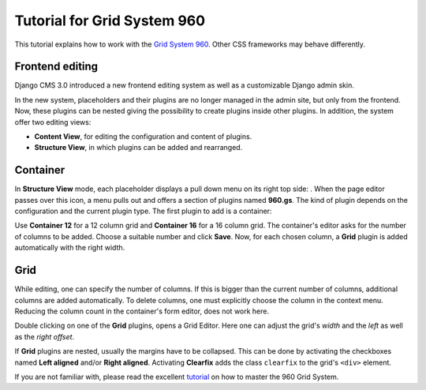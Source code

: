 .. _tutorial-gs960:

Tutorial for Grid System 960
============================
This tutorial explains how to work with the `Grid System 960`_. Other CSS frameworks may
behave differently.

.. _Grid System 960: http://960.gs/

Frontend editing
----------------
Django CMS 3.0 introduced a new frontend editing system as well as a customizable Django admin skin.

In the new system, placeholders and their plugins are no longer managed in the admin site, but
only from the frontend. Now, these plugins can be nested giving the possibility to create plugins
inside other plugins. In addition, the system offer two editing views:

* **Content View**, for editing the configuration and content of plugins.
* **Structure View**, in which plugins can be added and rearranged.

Container
---------
In **Structure View** mode, each placeholder displays a pull down menu on its right top side:
|pull-down|. When the page editor passes over this icon, a menu pulls out and offers a section of
plugins named **960.gs**. The kind of plugin depends on the configuration and the current plugin
type. The first plugin to add is a container:

|add-container|

Use **Container 12** for a 12 column grid and **Container 16** for a 16 column grid. The container's
editor asks for the number of columns to be added. Choose a suitable number and click **Save**.
Now, for each chosen column, a **Grid** plugin is added automatically with the right width.

|edit-container|

.. |pull-down| image:: _static/edit-plugins.png
.. |add-container| image:: _static/add-container_12.png
.. |edit-container| image:: _static/container_12-editor.png
.. _Stacked to Horizontal: http://getbootstrap.com/css/#grid-example-basic

Grid
----
While editing, one can specify the number of columns. If this is bigger than the current number of
columns, additional columns are added automatically. To delete columns, one must explicitly choose
the column in the context menu. Reducing the column count in the container's form editor, does not
work here.

|structure-container|

Double clicking on one of the **Grid** plugins, opens a Grid Editor. Here one can adjust the
grid's *width* and the *left* as well as the *right offset*.

If **Grid** plugins are nested, usually the margins have to be collapsed. This can be done by
activating the checkboxes named **Left aligned** and/or **Right aligned**. Activating **Clearfix**
adds the class ``clearfix`` to the grid's ``<div>`` element.

|edit-grid|

If you are not familiar with, please read the excellent tutorial_ on how to master the 960 Grid
System.

.. |structure-container| image:: _static/structure-container_12.png
.. |edit-grid| image:: _static/edit-grid.png
.. _tutorial: http://code.tutsplus.com/tutorials/mastering-the-960-grid-system--net-13794
